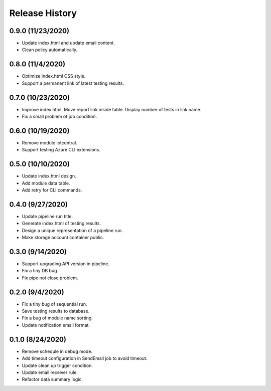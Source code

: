.. :changelog:

Release History
===============

0.9.0 (11/23/2020)
++++++

* Update index.html and update email content.
* Clean policy automatically.

0.8.0 (11/4/2020)
++++++

* Optimize index.html CSS style.
* Support a permanent link of latest testing results.

0.7.0 (10/23/2020)
++++++

* Improve index.html. Move report link inside table. Display number of tests in link name.
* Fix a small problem of job condition.

0.6.0 (10/19/2020)
++++++

* Remove module iotcentral.
* Support testing Azure CLI extensions.

0.5.0 (10/10/2020)
++++++

* Update index.html design.
* Add module data table.
* Add retry for CLI commands.

0.4.0 (9/27/2020)
++++++

* Update pipeline run title.
* Generate index.html of testing results.
* Design a unique representation of a pipeline run.
* Make storage account container public.

0.3.0 (9/14/2020)
++++++

* Support upgrading API version in pipeline.
* Fix a tiny DB bug.
* Fix pipe not close problem.

0.2.0 (9/4/2020)
++++++

* Fix a tiny bug of sequential run.
* Save testing results to database.
* Fix a bug of module name sorting.
* Update notification email format.

0.1.0 (8/24/2020)
++++++

* Remove schedule in debug mode.
* Add timeout configuration in SendEmail job to avoid timeout.
* Update clean up trigger condition.
* Update email receiver rule.
* Refactor data summary logic.
